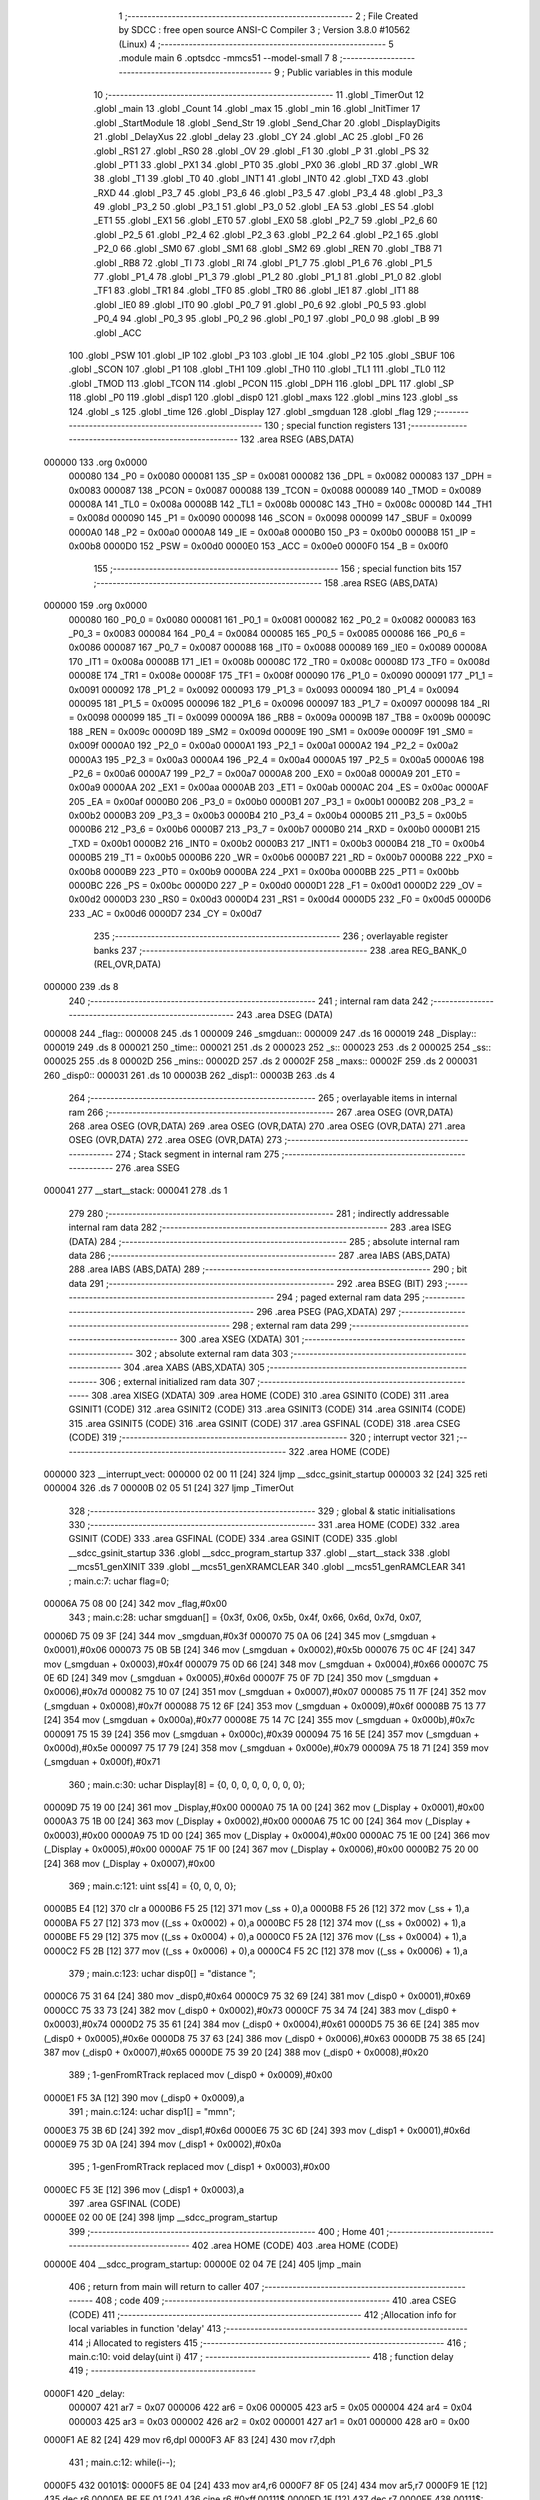                                       1 ;--------------------------------------------------------
                                      2 ; File Created by SDCC : free open source ANSI-C Compiler
                                      3 ; Version 3.8.0 #10562 (Linux)
                                      4 ;--------------------------------------------------------
                                      5 	.module main
                                      6 	.optsdcc -mmcs51 --model-small
                                      7 	
                                      8 ;--------------------------------------------------------
                                      9 ; Public variables in this module
                                     10 ;--------------------------------------------------------
                                     11 	.globl _TimerOut
                                     12 	.globl _main
                                     13 	.globl _Count
                                     14 	.globl _max
                                     15 	.globl _min
                                     16 	.globl _InitTimer
                                     17 	.globl _StartModule
                                     18 	.globl _Send_Str
                                     19 	.globl _Send_Char
                                     20 	.globl _DisplayDigits
                                     21 	.globl _DelayXus
                                     22 	.globl _delay
                                     23 	.globl _CY
                                     24 	.globl _AC
                                     25 	.globl _F0
                                     26 	.globl _RS1
                                     27 	.globl _RS0
                                     28 	.globl _OV
                                     29 	.globl _F1
                                     30 	.globl _P
                                     31 	.globl _PS
                                     32 	.globl _PT1
                                     33 	.globl _PX1
                                     34 	.globl _PT0
                                     35 	.globl _PX0
                                     36 	.globl _RD
                                     37 	.globl _WR
                                     38 	.globl _T1
                                     39 	.globl _T0
                                     40 	.globl _INT1
                                     41 	.globl _INT0
                                     42 	.globl _TXD
                                     43 	.globl _RXD
                                     44 	.globl _P3_7
                                     45 	.globl _P3_6
                                     46 	.globl _P3_5
                                     47 	.globl _P3_4
                                     48 	.globl _P3_3
                                     49 	.globl _P3_2
                                     50 	.globl _P3_1
                                     51 	.globl _P3_0
                                     52 	.globl _EA
                                     53 	.globl _ES
                                     54 	.globl _ET1
                                     55 	.globl _EX1
                                     56 	.globl _ET0
                                     57 	.globl _EX0
                                     58 	.globl _P2_7
                                     59 	.globl _P2_6
                                     60 	.globl _P2_5
                                     61 	.globl _P2_4
                                     62 	.globl _P2_3
                                     63 	.globl _P2_2
                                     64 	.globl _P2_1
                                     65 	.globl _P2_0
                                     66 	.globl _SM0
                                     67 	.globl _SM1
                                     68 	.globl _SM2
                                     69 	.globl _REN
                                     70 	.globl _TB8
                                     71 	.globl _RB8
                                     72 	.globl _TI
                                     73 	.globl _RI
                                     74 	.globl _P1_7
                                     75 	.globl _P1_6
                                     76 	.globl _P1_5
                                     77 	.globl _P1_4
                                     78 	.globl _P1_3
                                     79 	.globl _P1_2
                                     80 	.globl _P1_1
                                     81 	.globl _P1_0
                                     82 	.globl _TF1
                                     83 	.globl _TR1
                                     84 	.globl _TF0
                                     85 	.globl _TR0
                                     86 	.globl _IE1
                                     87 	.globl _IT1
                                     88 	.globl _IE0
                                     89 	.globl _IT0
                                     90 	.globl _P0_7
                                     91 	.globl _P0_6
                                     92 	.globl _P0_5
                                     93 	.globl _P0_4
                                     94 	.globl _P0_3
                                     95 	.globl _P0_2
                                     96 	.globl _P0_1
                                     97 	.globl _P0_0
                                     98 	.globl _B
                                     99 	.globl _ACC
                                    100 	.globl _PSW
                                    101 	.globl _IP
                                    102 	.globl _P3
                                    103 	.globl _IE
                                    104 	.globl _P2
                                    105 	.globl _SBUF
                                    106 	.globl _SCON
                                    107 	.globl _P1
                                    108 	.globl _TH1
                                    109 	.globl _TH0
                                    110 	.globl _TL1
                                    111 	.globl _TL0
                                    112 	.globl _TMOD
                                    113 	.globl _TCON
                                    114 	.globl _PCON
                                    115 	.globl _DPH
                                    116 	.globl _DPL
                                    117 	.globl _SP
                                    118 	.globl _P0
                                    119 	.globl _disp1
                                    120 	.globl _disp0
                                    121 	.globl _maxs
                                    122 	.globl _mins
                                    123 	.globl _ss
                                    124 	.globl _s
                                    125 	.globl _time
                                    126 	.globl _Display
                                    127 	.globl _smgduan
                                    128 	.globl _flag
                                    129 ;--------------------------------------------------------
                                    130 ; special function registers
                                    131 ;--------------------------------------------------------
                                    132 	.area RSEG    (ABS,DATA)
      000000                        133 	.org 0x0000
                           000080   134 _P0	=	0x0080
                           000081   135 _SP	=	0x0081
                           000082   136 _DPL	=	0x0082
                           000083   137 _DPH	=	0x0083
                           000087   138 _PCON	=	0x0087
                           000088   139 _TCON	=	0x0088
                           000089   140 _TMOD	=	0x0089
                           00008A   141 _TL0	=	0x008a
                           00008B   142 _TL1	=	0x008b
                           00008C   143 _TH0	=	0x008c
                           00008D   144 _TH1	=	0x008d
                           000090   145 _P1	=	0x0090
                           000098   146 _SCON	=	0x0098
                           000099   147 _SBUF	=	0x0099
                           0000A0   148 _P2	=	0x00a0
                           0000A8   149 _IE	=	0x00a8
                           0000B0   150 _P3	=	0x00b0
                           0000B8   151 _IP	=	0x00b8
                           0000D0   152 _PSW	=	0x00d0
                           0000E0   153 _ACC	=	0x00e0
                           0000F0   154 _B	=	0x00f0
                                    155 ;--------------------------------------------------------
                                    156 ; special function bits
                                    157 ;--------------------------------------------------------
                                    158 	.area RSEG    (ABS,DATA)
      000000                        159 	.org 0x0000
                           000080   160 _P0_0	=	0x0080
                           000081   161 _P0_1	=	0x0081
                           000082   162 _P0_2	=	0x0082
                           000083   163 _P0_3	=	0x0083
                           000084   164 _P0_4	=	0x0084
                           000085   165 _P0_5	=	0x0085
                           000086   166 _P0_6	=	0x0086
                           000087   167 _P0_7	=	0x0087
                           000088   168 _IT0	=	0x0088
                           000089   169 _IE0	=	0x0089
                           00008A   170 _IT1	=	0x008a
                           00008B   171 _IE1	=	0x008b
                           00008C   172 _TR0	=	0x008c
                           00008D   173 _TF0	=	0x008d
                           00008E   174 _TR1	=	0x008e
                           00008F   175 _TF1	=	0x008f
                           000090   176 _P1_0	=	0x0090
                           000091   177 _P1_1	=	0x0091
                           000092   178 _P1_2	=	0x0092
                           000093   179 _P1_3	=	0x0093
                           000094   180 _P1_4	=	0x0094
                           000095   181 _P1_5	=	0x0095
                           000096   182 _P1_6	=	0x0096
                           000097   183 _P1_7	=	0x0097
                           000098   184 _RI	=	0x0098
                           000099   185 _TI	=	0x0099
                           00009A   186 _RB8	=	0x009a
                           00009B   187 _TB8	=	0x009b
                           00009C   188 _REN	=	0x009c
                           00009D   189 _SM2	=	0x009d
                           00009E   190 _SM1	=	0x009e
                           00009F   191 _SM0	=	0x009f
                           0000A0   192 _P2_0	=	0x00a0
                           0000A1   193 _P2_1	=	0x00a1
                           0000A2   194 _P2_2	=	0x00a2
                           0000A3   195 _P2_3	=	0x00a3
                           0000A4   196 _P2_4	=	0x00a4
                           0000A5   197 _P2_5	=	0x00a5
                           0000A6   198 _P2_6	=	0x00a6
                           0000A7   199 _P2_7	=	0x00a7
                           0000A8   200 _EX0	=	0x00a8
                           0000A9   201 _ET0	=	0x00a9
                           0000AA   202 _EX1	=	0x00aa
                           0000AB   203 _ET1	=	0x00ab
                           0000AC   204 _ES	=	0x00ac
                           0000AF   205 _EA	=	0x00af
                           0000B0   206 _P3_0	=	0x00b0
                           0000B1   207 _P3_1	=	0x00b1
                           0000B2   208 _P3_2	=	0x00b2
                           0000B3   209 _P3_3	=	0x00b3
                           0000B4   210 _P3_4	=	0x00b4
                           0000B5   211 _P3_5	=	0x00b5
                           0000B6   212 _P3_6	=	0x00b6
                           0000B7   213 _P3_7	=	0x00b7
                           0000B0   214 _RXD	=	0x00b0
                           0000B1   215 _TXD	=	0x00b1
                           0000B2   216 _INT0	=	0x00b2
                           0000B3   217 _INT1	=	0x00b3
                           0000B4   218 _T0	=	0x00b4
                           0000B5   219 _T1	=	0x00b5
                           0000B6   220 _WR	=	0x00b6
                           0000B7   221 _RD	=	0x00b7
                           0000B8   222 _PX0	=	0x00b8
                           0000B9   223 _PT0	=	0x00b9
                           0000BA   224 _PX1	=	0x00ba
                           0000BB   225 _PT1	=	0x00bb
                           0000BC   226 _PS	=	0x00bc
                           0000D0   227 _P	=	0x00d0
                           0000D1   228 _F1	=	0x00d1
                           0000D2   229 _OV	=	0x00d2
                           0000D3   230 _RS0	=	0x00d3
                           0000D4   231 _RS1	=	0x00d4
                           0000D5   232 _F0	=	0x00d5
                           0000D6   233 _AC	=	0x00d6
                           0000D7   234 _CY	=	0x00d7
                                    235 ;--------------------------------------------------------
                                    236 ; overlayable register banks
                                    237 ;--------------------------------------------------------
                                    238 	.area REG_BANK_0	(REL,OVR,DATA)
      000000                        239 	.ds 8
                                    240 ;--------------------------------------------------------
                                    241 ; internal ram data
                                    242 ;--------------------------------------------------------
                                    243 	.area DSEG    (DATA)
      000008                        244 _flag::
      000008                        245 	.ds 1
      000009                        246 _smgduan::
      000009                        247 	.ds 16
      000019                        248 _Display::
      000019                        249 	.ds 8
      000021                        250 _time::
      000021                        251 	.ds 2
      000023                        252 _s::
      000023                        253 	.ds 2
      000025                        254 _ss::
      000025                        255 	.ds 8
      00002D                        256 _mins::
      00002D                        257 	.ds 2
      00002F                        258 _maxs::
      00002F                        259 	.ds 2
      000031                        260 _disp0::
      000031                        261 	.ds 10
      00003B                        262 _disp1::
      00003B                        263 	.ds 4
                                    264 ;--------------------------------------------------------
                                    265 ; overlayable items in internal ram 
                                    266 ;--------------------------------------------------------
                                    267 	.area	OSEG    (OVR,DATA)
                                    268 	.area	OSEG    (OVR,DATA)
                                    269 	.area	OSEG    (OVR,DATA)
                                    270 	.area	OSEG    (OVR,DATA)
                                    271 	.area	OSEG    (OVR,DATA)
                                    272 	.area	OSEG    (OVR,DATA)
                                    273 ;--------------------------------------------------------
                                    274 ; Stack segment in internal ram 
                                    275 ;--------------------------------------------------------
                                    276 	.area	SSEG
      000041                        277 __start__stack:
      000041                        278 	.ds	1
                                    279 
                                    280 ;--------------------------------------------------------
                                    281 ; indirectly addressable internal ram data
                                    282 ;--------------------------------------------------------
                                    283 	.area ISEG    (DATA)
                                    284 ;--------------------------------------------------------
                                    285 ; absolute internal ram data
                                    286 ;--------------------------------------------------------
                                    287 	.area IABS    (ABS,DATA)
                                    288 	.area IABS    (ABS,DATA)
                                    289 ;--------------------------------------------------------
                                    290 ; bit data
                                    291 ;--------------------------------------------------------
                                    292 	.area BSEG    (BIT)
                                    293 ;--------------------------------------------------------
                                    294 ; paged external ram data
                                    295 ;--------------------------------------------------------
                                    296 	.area PSEG    (PAG,XDATA)
                                    297 ;--------------------------------------------------------
                                    298 ; external ram data
                                    299 ;--------------------------------------------------------
                                    300 	.area XSEG    (XDATA)
                                    301 ;--------------------------------------------------------
                                    302 ; absolute external ram data
                                    303 ;--------------------------------------------------------
                                    304 	.area XABS    (ABS,XDATA)
                                    305 ;--------------------------------------------------------
                                    306 ; external initialized ram data
                                    307 ;--------------------------------------------------------
                                    308 	.area XISEG   (XDATA)
                                    309 	.area HOME    (CODE)
                                    310 	.area GSINIT0 (CODE)
                                    311 	.area GSINIT1 (CODE)
                                    312 	.area GSINIT2 (CODE)
                                    313 	.area GSINIT3 (CODE)
                                    314 	.area GSINIT4 (CODE)
                                    315 	.area GSINIT5 (CODE)
                                    316 	.area GSINIT  (CODE)
                                    317 	.area GSFINAL (CODE)
                                    318 	.area CSEG    (CODE)
                                    319 ;--------------------------------------------------------
                                    320 ; interrupt vector 
                                    321 ;--------------------------------------------------------
                                    322 	.area HOME    (CODE)
      000000                        323 __interrupt_vect:
      000000 02 00 11         [24]  324 	ljmp	__sdcc_gsinit_startup
      000003 32               [24]  325 	reti
      000004                        326 	.ds	7
      00000B 02 05 51         [24]  327 	ljmp	_TimerOut
                                    328 ;--------------------------------------------------------
                                    329 ; global & static initialisations
                                    330 ;--------------------------------------------------------
                                    331 	.area HOME    (CODE)
                                    332 	.area GSINIT  (CODE)
                                    333 	.area GSFINAL (CODE)
                                    334 	.area GSINIT  (CODE)
                                    335 	.globl __sdcc_gsinit_startup
                                    336 	.globl __sdcc_program_startup
                                    337 	.globl __start__stack
                                    338 	.globl __mcs51_genXINIT
                                    339 	.globl __mcs51_genXRAMCLEAR
                                    340 	.globl __mcs51_genRAMCLEAR
                                    341 ;	main.c:7: uchar flag=0;
      00006A 75 08 00         [24]  342 	mov	_flag,#0x00
                                    343 ;	main.c:28: uchar smgduan[] = {0x3f, 0x06, 0x5b, 0x4f, 0x66, 0x6d, 0x7d, 0x07, 
      00006D 75 09 3F         [24]  344 	mov	_smgduan,#0x3f
      000070 75 0A 06         [24]  345 	mov	(_smgduan + 0x0001),#0x06
      000073 75 0B 5B         [24]  346 	mov	(_smgduan + 0x0002),#0x5b
      000076 75 0C 4F         [24]  347 	mov	(_smgduan + 0x0003),#0x4f
      000079 75 0D 66         [24]  348 	mov	(_smgduan + 0x0004),#0x66
      00007C 75 0E 6D         [24]  349 	mov	(_smgduan + 0x0005),#0x6d
      00007F 75 0F 7D         [24]  350 	mov	(_smgduan + 0x0006),#0x7d
      000082 75 10 07         [24]  351 	mov	(_smgduan + 0x0007),#0x07
      000085 75 11 7F         [24]  352 	mov	(_smgduan + 0x0008),#0x7f
      000088 75 12 6F         [24]  353 	mov	(_smgduan + 0x0009),#0x6f
      00008B 75 13 77         [24]  354 	mov	(_smgduan + 0x000a),#0x77
      00008E 75 14 7C         [24]  355 	mov	(_smgduan + 0x000b),#0x7c
      000091 75 15 39         [24]  356 	mov	(_smgduan + 0x000c),#0x39
      000094 75 16 5E         [24]  357 	mov	(_smgduan + 0x000d),#0x5e
      000097 75 17 79         [24]  358 	mov	(_smgduan + 0x000e),#0x79
      00009A 75 18 71         [24]  359 	mov	(_smgduan + 0x000f),#0x71
                                    360 ;	main.c:30: uchar Display[8] = {0, 0, 0, 0, 0, 0, 0, 0};
      00009D 75 19 00         [24]  361 	mov	_Display,#0x00
      0000A0 75 1A 00         [24]  362 	mov	(_Display + 0x0001),#0x00
      0000A3 75 1B 00         [24]  363 	mov	(_Display + 0x0002),#0x00
      0000A6 75 1C 00         [24]  364 	mov	(_Display + 0x0003),#0x00
      0000A9 75 1D 00         [24]  365 	mov	(_Display + 0x0004),#0x00
      0000AC 75 1E 00         [24]  366 	mov	(_Display + 0x0005),#0x00
      0000AF 75 1F 00         [24]  367 	mov	(_Display + 0x0006),#0x00
      0000B2 75 20 00         [24]  368 	mov	(_Display + 0x0007),#0x00
                                    369 ;	main.c:121: uint ss[4] = {0, 0, 0, 0};
      0000B5 E4               [12]  370 	clr	a
      0000B6 F5 25            [12]  371 	mov	(_ss + 0),a
      0000B8 F5 26            [12]  372 	mov	(_ss + 1),a
      0000BA F5 27            [12]  373 	mov	((_ss + 0x0002) + 0),a
      0000BC F5 28            [12]  374 	mov	((_ss + 0x0002) + 1),a
      0000BE F5 29            [12]  375 	mov	((_ss + 0x0004) + 0),a
      0000C0 F5 2A            [12]  376 	mov	((_ss + 0x0004) + 1),a
      0000C2 F5 2B            [12]  377 	mov	((_ss + 0x0006) + 0),a
      0000C4 F5 2C            [12]  378 	mov	((_ss + 0x0006) + 1),a
                                    379 ;	main.c:123: uchar disp0[] = "distance ";
      0000C6 75 31 64         [24]  380 	mov	_disp0,#0x64
      0000C9 75 32 69         [24]  381 	mov	(_disp0 + 0x0001),#0x69
      0000CC 75 33 73         [24]  382 	mov	(_disp0 + 0x0002),#0x73
      0000CF 75 34 74         [24]  383 	mov	(_disp0 + 0x0003),#0x74
      0000D2 75 35 61         [24]  384 	mov	(_disp0 + 0x0004),#0x61
      0000D5 75 36 6E         [24]  385 	mov	(_disp0 + 0x0005),#0x6e
      0000D8 75 37 63         [24]  386 	mov	(_disp0 + 0x0006),#0x63
      0000DB 75 38 65         [24]  387 	mov	(_disp0 + 0x0007),#0x65
      0000DE 75 39 20         [24]  388 	mov	(_disp0 + 0x0008),#0x20
                                    389 ;	1-genFromRTrack replaced	mov	(_disp0 + 0x0009),#0x00
      0000E1 F5 3A            [12]  390 	mov	(_disp0 + 0x0009),a
                                    391 ;	main.c:124: uchar disp1[] = "mm\n";
      0000E3 75 3B 6D         [24]  392 	mov	_disp1,#0x6d
      0000E6 75 3C 6D         [24]  393 	mov	(_disp1 + 0x0001),#0x6d
      0000E9 75 3D 0A         [24]  394 	mov	(_disp1 + 0x0002),#0x0a
                                    395 ;	1-genFromRTrack replaced	mov	(_disp1 + 0x0003),#0x00
      0000EC F5 3E            [12]  396 	mov	(_disp1 + 0x0003),a
                                    397 	.area GSFINAL (CODE)
      0000EE 02 00 0E         [24]  398 	ljmp	__sdcc_program_startup
                                    399 ;--------------------------------------------------------
                                    400 ; Home
                                    401 ;--------------------------------------------------------
                                    402 	.area HOME    (CODE)
                                    403 	.area HOME    (CODE)
      00000E                        404 __sdcc_program_startup:
      00000E 02 04 7E         [24]  405 	ljmp	_main
                                    406 ;	return from main will return to caller
                                    407 ;--------------------------------------------------------
                                    408 ; code
                                    409 ;--------------------------------------------------------
                                    410 	.area CSEG    (CODE)
                                    411 ;------------------------------------------------------------
                                    412 ;Allocation info for local variables in function 'delay'
                                    413 ;------------------------------------------------------------
                                    414 ;i                         Allocated to registers 
                                    415 ;------------------------------------------------------------
                                    416 ;	main.c:10: void delay(uint i)
                                    417 ;	-----------------------------------------
                                    418 ;	 function delay
                                    419 ;	-----------------------------------------
      0000F1                        420 _delay:
                           000007   421 	ar7 = 0x07
                           000006   422 	ar6 = 0x06
                           000005   423 	ar5 = 0x05
                           000004   424 	ar4 = 0x04
                           000003   425 	ar3 = 0x03
                           000002   426 	ar2 = 0x02
                           000001   427 	ar1 = 0x01
                           000000   428 	ar0 = 0x00
      0000F1 AE 82            [24]  429 	mov	r6,dpl
      0000F3 AF 83            [24]  430 	mov	r7,dph
                                    431 ;	main.c:12: while(i--);
      0000F5                        432 00101$:
      0000F5 8E 04            [24]  433 	mov	ar4,r6
      0000F7 8F 05            [24]  434 	mov	ar5,r7
      0000F9 1E               [12]  435 	dec	r6
      0000FA BE FF 01         [24]  436 	cjne	r6,#0xff,00111$
      0000FD 1F               [12]  437 	dec	r7
      0000FE                        438 00111$:
      0000FE EC               [12]  439 	mov	a,r4
      0000FF 4D               [12]  440 	orl	a,r5
      000100 70 F3            [24]  441 	jnz	00101$
                                    442 ;	main.c:13: }
      000102 22               [24]  443 	ret
                                    444 ;------------------------------------------------------------
                                    445 ;Allocation info for local variables in function 'DelayXus'
                                    446 ;------------------------------------------------------------
                                    447 ;x                         Allocated to registers 
                                    448 ;i                         Allocated to registers r5 
                                    449 ;------------------------------------------------------------
                                    450 ;	main.c:15: void DelayXus(uint x)
                                    451 ;	-----------------------------------------
                                    452 ;	 function DelayXus
                                    453 ;	-----------------------------------------
      000103                        454 _DelayXus:
      000103 AE 82            [24]  455 	mov	r6,dpl
      000105 AF 83            [24]  456 	mov	r7,dph
                                    457 ;	main.c:18: while(x--)
      000107                        458 00102$:
      000107 8E 04            [24]  459 	mov	ar4,r6
      000109 8F 05            [24]  460 	mov	ar5,r7
      00010B 1E               [12]  461 	dec	r6
      00010C BE FF 01         [24]  462 	cjne	r6,#0xff,00127$
      00010F 1F               [12]  463 	dec	r7
      000110                        464 00127$:
      000110 EC               [12]  465 	mov	a,r4
      000111 4D               [12]  466 	orl	a,r5
      000112 60 0A            [24]  467 	jz	00108$
                                    468 ;	main.c:20: for(i=0;i<100;i++);
      000114 7D 64            [12]  469 	mov	r5,#0x64
      000116                        470 00107$:
      000116 ED               [12]  471 	mov	a,r5
      000117 14               [12]  472 	dec	a
      000118 FC               [12]  473 	mov	r4,a
      000119 FD               [12]  474 	mov	r5,a
      00011A 70 FA            [24]  475 	jnz	00107$
      00011C 80 E9            [24]  476 	sjmp	00102$
      00011E                        477 00108$:
                                    478 ;	main.c:22: }
      00011E 22               [24]  479 	ret
                                    480 ;------------------------------------------------------------
                                    481 ;Allocation info for local variables in function 'DisplayDigits'
                                    482 ;------------------------------------------------------------
                                    483 ;i                         Allocated to registers r7 
                                    484 ;------------------------------------------------------------
                                    485 ;	main.c:31: void DisplayDigits()
                                    486 ;	-----------------------------------------
                                    487 ;	 function DisplayDigits
                                    488 ;	-----------------------------------------
      00011F                        489 _DisplayDigits:
                                    490 ;	main.c:34: for(i=0;i<8;i++)
      00011F 7F 00            [12]  491 	mov	r7,#0x00
      000121                        492 00102$:
                                    493 ;	main.c:36: LSC = i / 4;
      000121 8F 05            [24]  494 	mov	ar5,r7
      000123 7E 00            [12]  495 	mov	r6,#0x00
      000125 75 3F 04         [24]  496 	mov	__divsint_PARM_2,#0x04
                                    497 ;	1-genFromRTrack replaced	mov	(__divsint_PARM_2 + 1),#0x00
      000128 8E 40            [24]  498 	mov	(__divsint_PARM_2 + 1),r6
      00012A 8D 82            [24]  499 	mov	dpl,r5
      00012C 8E 83            [24]  500 	mov	dph,r6
      00012E C0 07            [24]  501 	push	ar7
      000130 C0 06            [24]  502 	push	ar6
      000132 C0 05            [24]  503 	push	ar5
      000134 12 08 27         [24]  504 	lcall	__divsint
      000137 AB 82            [24]  505 	mov	r3,dpl
      000139 AC 83            [24]  506 	mov	r4,dph
      00013B D0 05            [24]  507 	pop	ar5
      00013D D0 06            [24]  508 	pop	ar6
                                    509 ;	assignBit
      00013F EB               [12]  510 	mov	a,r3
      000140 4C               [12]  511 	orl	a,r4
      000141 24 FF            [12]  512 	add	a,#0xff
      000143 92 A4            [24]  513 	mov	_P2_4,c
                                    514 ;	main.c:37: LSB = (i-4*LSC) / 2;
      000145 A2 A4            [12]  515 	mov	c,_P2_4
      000147 E4               [12]  516 	clr	a
      000148 33               [12]  517 	rlc	a
      000149 7C 00            [12]  518 	mov	r4,#0x00
      00014B 25 E0            [12]  519 	add	a,acc
      00014D FB               [12]  520 	mov	r3,a
      00014E EC               [12]  521 	mov	a,r4
      00014F 33               [12]  522 	rlc	a
      000150 FC               [12]  523 	mov	r4,a
      000151 EB               [12]  524 	mov	a,r3
      000152 2B               [12]  525 	add	a,r3
      000153 FB               [12]  526 	mov	r3,a
      000154 EC               [12]  527 	mov	a,r4
      000155 33               [12]  528 	rlc	a
      000156 FC               [12]  529 	mov	r4,a
      000157 ED               [12]  530 	mov	a,r5
      000158 C3               [12]  531 	clr	c
      000159 9B               [12]  532 	subb	a,r3
      00015A F5 82            [12]  533 	mov	dpl,a
      00015C EE               [12]  534 	mov	a,r6
      00015D 9C               [12]  535 	subb	a,r4
      00015E F5 83            [12]  536 	mov	dph,a
      000160 75 3F 02         [24]  537 	mov	__divsint_PARM_2,#0x02
      000163 75 40 00         [24]  538 	mov	(__divsint_PARM_2 + 1),#0x00
      000166 C0 06            [24]  539 	push	ar6
      000168 C0 05            [24]  540 	push	ar5
      00016A 12 08 27         [24]  541 	lcall	__divsint
      00016D AB 82            [24]  542 	mov	r3,dpl
      00016F AC 83            [24]  543 	mov	r4,dph
      000171 D0 05            [24]  544 	pop	ar5
      000173 D0 06            [24]  545 	pop	ar6
      000175 D0 07            [24]  546 	pop	ar7
                                    547 ;	assignBit
      000177 EB               [12]  548 	mov	a,r3
      000178 4C               [12]  549 	orl	a,r4
      000179 24 FF            [12]  550 	add	a,#0xff
      00017B 92 A3            [24]  551 	mov	_P2_3,c
                                    552 ;	main.c:38: LSA = i - 4*LSC - 2*LSB;
      00017D A2 A4            [12]  553 	mov	c,_P2_4
      00017F E4               [12]  554 	clr	a
      000180 33               [12]  555 	rlc	a
      000181 7C 00            [12]  556 	mov	r4,#0x00
      000183 25 E0            [12]  557 	add	a,acc
      000185 FB               [12]  558 	mov	r3,a
      000186 EC               [12]  559 	mov	a,r4
      000187 33               [12]  560 	rlc	a
      000188 FC               [12]  561 	mov	r4,a
      000189 EB               [12]  562 	mov	a,r3
      00018A 2B               [12]  563 	add	a,r3
      00018B FB               [12]  564 	mov	r3,a
      00018C EC               [12]  565 	mov	a,r4
      00018D 33               [12]  566 	rlc	a
      00018E FC               [12]  567 	mov	r4,a
      00018F ED               [12]  568 	mov	a,r5
      000190 C3               [12]  569 	clr	c
      000191 9B               [12]  570 	subb	a,r3
      000192 FD               [12]  571 	mov	r5,a
      000193 EE               [12]  572 	mov	a,r6
      000194 9C               [12]  573 	subb	a,r4
      000195 FE               [12]  574 	mov	r6,a
      000196 A2 A3            [12]  575 	mov	c,_P2_3
      000198 E4               [12]  576 	clr	a
      000199 33               [12]  577 	rlc	a
      00019A 7C 00            [12]  578 	mov	r4,#0x00
      00019C 25 E0            [12]  579 	add	a,acc
      00019E FB               [12]  580 	mov	r3,a
      00019F EC               [12]  581 	mov	a,r4
      0001A0 33               [12]  582 	rlc	a
      0001A1 FC               [12]  583 	mov	r4,a
      0001A2 ED               [12]  584 	mov	a,r5
      0001A3 C3               [12]  585 	clr	c
      0001A4 9B               [12]  586 	subb	a,r3
      0001A5 FD               [12]  587 	mov	r5,a
      0001A6 EE               [12]  588 	mov	a,r6
      0001A7 9C               [12]  589 	subb	a,r4
                                    590 ;	assignBit
      0001A8 4D               [12]  591 	orl	a,r5
      0001A9 24 FF            [12]  592 	add	a,#0xff
      0001AB 92 A2            [24]  593 	mov	_P2_2,c
                                    594 ;	main.c:39: P0 = Display[i];
      0001AD EF               [12]  595 	mov	a,r7
      0001AE 24 19            [12]  596 	add	a,#_Display
      0001B0 F9               [12]  597 	mov	r1,a
      0001B1 87 80            [24]  598 	mov	_P0,@r1
                                    599 ;	main.c:40: delay(200);
      0001B3 90 00 C8         [24]  600 	mov	dptr,#0x00c8
      0001B6 C0 07            [24]  601 	push	ar7
      0001B8 12 00 F1         [24]  602 	lcall	_delay
      0001BB D0 07            [24]  603 	pop	ar7
                                    604 ;	main.c:34: for(i=0;i<8;i++)
      0001BD 0F               [12]  605 	inc	r7
      0001BE BF 08 00         [24]  606 	cjne	r7,#0x08,00111$
      0001C1                        607 00111$:
      0001C1 50 03            [24]  608 	jnc	00112$
      0001C3 02 01 21         [24]  609 	ljmp	00102$
      0001C6                        610 00112$:
                                    611 ;	main.c:42: }
      0001C6 22               [24]  612 	ret
                                    613 ;------------------------------------------------------------
                                    614 ;Allocation info for local variables in function 'Send_Char'
                                    615 ;------------------------------------------------------------
                                    616 ;chr                       Allocated to registers r7 
                                    617 ;------------------------------------------------------------
                                    618 ;	main.c:44: void Send_Char(uchar chr)
                                    619 ;	-----------------------------------------
                                    620 ;	 function Send_Char
                                    621 ;	-----------------------------------------
      0001C7                        622 _Send_Char:
      0001C7 AF 82            [24]  623 	mov	r7,dpl
                                    624 ;	main.c:46: ES = 0;
                                    625 ;	assignBit
      0001C9 C2 AC            [12]  626 	clr	_ES
                                    627 ;	main.c:47: SBUF = chr;
      0001CB 8F 99            [24]  628 	mov	_SBUF,r7
                                    629 ;	main.c:48: while(!TI);
      0001CD                        630 00101$:
                                    631 ;	main.c:49: TI = 0;
                                    632 ;	assignBit
      0001CD 10 99 02         [24]  633 	jbc	_TI,00114$
      0001D0 80 FB            [24]  634 	sjmp	00101$
      0001D2                        635 00114$:
                                    636 ;	main.c:50: ES = 1;
                                    637 ;	assignBit
      0001D2 D2 AC            [12]  638 	setb	_ES
                                    639 ;	main.c:51: }
      0001D4 22               [24]  640 	ret
                                    641 ;------------------------------------------------------------
                                    642 ;Allocation info for local variables in function 'Send_Str'
                                    643 ;------------------------------------------------------------
                                    644 ;str                       Allocated to registers 
                                    645 ;------------------------------------------------------------
                                    646 ;	main.c:53: void Send_Str(uchar *str)
                                    647 ;	-----------------------------------------
                                    648 ;	 function Send_Str
                                    649 ;	-----------------------------------------
      0001D5                        650 _Send_Str:
      0001D5 AD 82            [24]  651 	mov	r5,dpl
      0001D7 AE 83            [24]  652 	mov	r6,dph
      0001D9 AF F0            [24]  653 	mov	r7,b
                                    654 ;	main.c:55: while(*str != '\0')
      0001DB                        655 00104$:
      0001DB 8D 82            [24]  656 	mov	dpl,r5
      0001DD 8E 83            [24]  657 	mov	dph,r6
      0001DF 8F F0            [24]  658 	mov	b,r7
      0001E1 12 07 F8         [24]  659 	lcall	__gptrget
      0001E4 60 1B            [24]  660 	jz	00107$
                                    661 ;	main.c:57: ES = 0;
                                    662 ;	assignBit
      0001E6 C2 AC            [12]  663 	clr	_ES
                                    664 ;	main.c:58: SBUF = *str;
      0001E8 8D 82            [24]  665 	mov	dpl,r5
      0001EA 8E 83            [24]  666 	mov	dph,r6
      0001EC 8F F0            [24]  667 	mov	b,r7
      0001EE 12 07 F8         [24]  668 	lcall	__gptrget
      0001F1 F5 99            [12]  669 	mov	_SBUF,a
                                    670 ;	main.c:59: while(!TI);
      0001F3                        671 00101$:
                                    672 ;	main.c:60: TI = 0;
                                    673 ;	assignBit
      0001F3 10 99 02         [24]  674 	jbc	_TI,00127$
      0001F6 80 FB            [24]  675 	sjmp	00101$
      0001F8                        676 00127$:
                                    677 ;	main.c:61: ES = 1;
                                    678 ;	assignBit
      0001F8 D2 AC            [12]  679 	setb	_ES
                                    680 ;	main.c:62: str++;
      0001FA 0D               [12]  681 	inc	r5
      0001FB BD 00 DD         [24]  682 	cjne	r5,#0x00,00104$
      0001FE 0E               [12]  683 	inc	r6
      0001FF 80 DA            [24]  684 	sjmp	00104$
      000201                        685 00107$:
                                    686 ;	main.c:64: }
      000201 22               [24]  687 	ret
                                    688 ;------------------------------------------------------------
                                    689 ;Allocation info for local variables in function 'StartModule'
                                    690 ;------------------------------------------------------------
                                    691 ;	main.c:69: void StartModule()
                                    692 ;	-----------------------------------------
                                    693 ;	 function StartModule
                                    694 ;	-----------------------------------------
      000202                        695 _StartModule:
                                    696 ;	main.c:71: Trig = 1;
                                    697 ;	assignBit
      000202 D2 91            [12]  698 	setb	_P1_1
                                    699 ;	main.c:72: delay(2);
      000204 90 00 02         [24]  700 	mov	dptr,#0x0002
      000207 12 00 F1         [24]  701 	lcall	_delay
                                    702 ;	main.c:73: Trig = 0;	
                                    703 ;	assignBit
      00020A C2 91            [12]  704 	clr	_P1_1
                                    705 ;	main.c:74: }
      00020C 22               [24]  706 	ret
                                    707 ;------------------------------------------------------------
                                    708 ;Allocation info for local variables in function 'InitTimer'
                                    709 ;------------------------------------------------------------
                                    710 ;	main.c:80: void InitTimer()
                                    711 ;	-----------------------------------------
                                    712 ;	 function InitTimer
                                    713 ;	-----------------------------------------
      00020D                        714 _InitTimer:
                                    715 ;	main.c:82: TMOD = 0x21;
      00020D 75 89 21         [24]  716 	mov	_TMOD,#0x21
                                    717 ;	main.c:83: PCON |= 0x80;
      000210 AE 87            [24]  718 	mov	r6,_PCON
      000212 43 06 80         [24]  719 	orl	ar6,#0x80
      000215 8E 87            [24]  720 	mov	_PCON,r6
                                    721 ;	main.c:85: SCON = 0x50;
      000217 75 98 50         [24]  722 	mov	_SCON,#0x50
                                    723 ;	main.c:86: TH1 = SPEED;
      00021A 75 8D FF         [24]  724 	mov	_TH1,#0xff
                                    725 ;	main.c:87: TL1 = SPEED;
      00021D 75 8B FF         [24]  726 	mov	_TL1,#0xff
                                    727 ;	main.c:88: TH0 = 0;
      000220 75 8C 00         [24]  728 	mov	_TH0,#0x00
                                    729 ;	main.c:89: TL0 = 0;
      000223 75 8A 00         [24]  730 	mov	_TL0,#0x00
                                    731 ;	main.c:90: TR1 = 1;
                                    732 ;	assignBit
      000226 D2 8E            [12]  733 	setb	_TR1
                                    734 ;	main.c:91: EA = 1;
                                    735 ;	assignBit
      000228 D2 AF            [12]  736 	setb	_EA
                                    737 ;	main.c:92: ES = 1;
                                    738 ;	assignBit
      00022A D2 AC            [12]  739 	setb	_ES
                                    740 ;	main.c:93: }
      00022C 22               [24]  741 	ret
                                    742 ;------------------------------------------------------------
                                    743 ;Allocation info for local variables in function 'min'
                                    744 ;------------------------------------------------------------
                                    745 ;s                         Allocated to registers r5 r6 r7 
                                    746 ;temp                      Allocated to registers r3 r4 
                                    747 ;i                         Allocated to registers r2 
                                    748 ;------------------------------------------------------------
                                    749 ;	main.c:95: uint min(uint * s)
                                    750 ;	-----------------------------------------
                                    751 ;	 function min
                                    752 ;	-----------------------------------------
      00022D                        753 _min:
                                    754 ;	main.c:97: uint temp=*s;
      00022D AD 82            [24]  755 	mov	r5,dpl
      00022F AE 83            [24]  756 	mov	r6,dph
      000231 AF F0            [24]  757 	mov	r7,b
      000233 12 07 F8         [24]  758 	lcall	__gptrget
      000236 FB               [12]  759 	mov	r3,a
      000237 A3               [24]  760 	inc	dptr
      000238 12 07 F8         [24]  761 	lcall	__gptrget
      00023B FC               [12]  762 	mov	r4,a
                                    763 ;	main.c:99: for(i=0;i<3;i++)
      00023C 7A 00            [12]  764 	mov	r2,#0x00
      00023E                        765 00104$:
                                    766 ;	main.c:101: s+=1;
      00023E 74 02            [12]  767 	mov	a,#0x02
      000240 2D               [12]  768 	add	a,r5
      000241 FD               [12]  769 	mov	r5,a
      000242 E4               [12]  770 	clr	a
      000243 3E               [12]  771 	addc	a,r6
      000244 FE               [12]  772 	mov	r6,a
                                    773 ;	main.c:102: if(temp>*s)temp=*s;
      000245 8D 82            [24]  774 	mov	dpl,r5
      000247 8E 83            [24]  775 	mov	dph,r6
      000249 8F F0            [24]  776 	mov	b,r7
      00024B 12 07 F8         [24]  777 	lcall	__gptrget
      00024E F8               [12]  778 	mov	r0,a
      00024F A3               [24]  779 	inc	dptr
      000250 12 07 F8         [24]  780 	lcall	__gptrget
      000253 F9               [12]  781 	mov	r1,a
      000254 C3               [12]  782 	clr	c
      000255 E8               [12]  783 	mov	a,r0
      000256 9B               [12]  784 	subb	a,r3
      000257 E9               [12]  785 	mov	a,r1
      000258 9C               [12]  786 	subb	a,r4
      000259 50 04            [24]  787 	jnc	00105$
      00025B 88 03            [24]  788 	mov	ar3,r0
      00025D 89 04            [24]  789 	mov	ar4,r1
      00025F                        790 00105$:
                                    791 ;	main.c:99: for(i=0;i<3;i++)
      00025F 0A               [12]  792 	inc	r2
      000260 BA 03 00         [24]  793 	cjne	r2,#0x03,00122$
      000263                        794 00122$:
      000263 40 D9            [24]  795 	jc	00104$
                                    796 ;	main.c:104: return temp;
      000265 8B 82            [24]  797 	mov	dpl,r3
      000267 8C 83            [24]  798 	mov	dph,r4
                                    799 ;	main.c:105: }
      000269 22               [24]  800 	ret
                                    801 ;------------------------------------------------------------
                                    802 ;Allocation info for local variables in function 'max'
                                    803 ;------------------------------------------------------------
                                    804 ;s                         Allocated to registers r5 r6 r7 
                                    805 ;temp                      Allocated to registers r3 r4 
                                    806 ;i                         Allocated to registers r2 
                                    807 ;------------------------------------------------------------
                                    808 ;	main.c:107: uint max(uint * s)
                                    809 ;	-----------------------------------------
                                    810 ;	 function max
                                    811 ;	-----------------------------------------
      00026A                        812 _max:
                                    813 ;	main.c:109: uint temp=*s;
      00026A AD 82            [24]  814 	mov	r5,dpl
      00026C AE 83            [24]  815 	mov	r6,dph
      00026E AF F0            [24]  816 	mov	r7,b
      000270 12 07 F8         [24]  817 	lcall	__gptrget
      000273 FB               [12]  818 	mov	r3,a
      000274 A3               [24]  819 	inc	dptr
      000275 12 07 F8         [24]  820 	lcall	__gptrget
      000278 FC               [12]  821 	mov	r4,a
                                    822 ;	main.c:111: for(i=0;i<3;i++)
      000279 7A 00            [12]  823 	mov	r2,#0x00
      00027B                        824 00104$:
                                    825 ;	main.c:113: s+=1;
      00027B 74 02            [12]  826 	mov	a,#0x02
      00027D 2D               [12]  827 	add	a,r5
      00027E FD               [12]  828 	mov	r5,a
      00027F E4               [12]  829 	clr	a
      000280 3E               [12]  830 	addc	a,r6
      000281 FE               [12]  831 	mov	r6,a
                                    832 ;	main.c:114: if(temp<*s)temp=*s;
      000282 8D 82            [24]  833 	mov	dpl,r5
      000284 8E 83            [24]  834 	mov	dph,r6
      000286 8F F0            [24]  835 	mov	b,r7
      000288 12 07 F8         [24]  836 	lcall	__gptrget
      00028B F8               [12]  837 	mov	r0,a
      00028C A3               [24]  838 	inc	dptr
      00028D 12 07 F8         [24]  839 	lcall	__gptrget
      000290 F9               [12]  840 	mov	r1,a
      000291 C3               [12]  841 	clr	c
      000292 EB               [12]  842 	mov	a,r3
      000293 98               [12]  843 	subb	a,r0
      000294 EC               [12]  844 	mov	a,r4
      000295 99               [12]  845 	subb	a,r1
      000296 50 04            [24]  846 	jnc	00105$
      000298 88 03            [24]  847 	mov	ar3,r0
      00029A 89 04            [24]  848 	mov	ar4,r1
      00029C                        849 00105$:
                                    850 ;	main.c:111: for(i=0;i<3;i++)
      00029C 0A               [12]  851 	inc	r2
      00029D BA 03 00         [24]  852 	cjne	r2,#0x03,00122$
      0002A0                        853 00122$:
      0002A0 40 D9            [24]  854 	jc	00104$
                                    855 ;	main.c:116: return temp;
      0002A2 8B 82            [24]  856 	mov	dpl,r3
      0002A4 8C 83            [24]  857 	mov	dph,r4
                                    858 ;	main.c:117: }
      0002A6 22               [24]  859 	ret
                                    860 ;------------------------------------------------------------
                                    861 ;Allocation info for local variables in function 'Count'
                                    862 ;------------------------------------------------------------
                                    863 ;di1                       Allocated to registers r6 
                                    864 ;di2                       Allocated to registers r5 
                                    865 ;di3                       Allocated to registers r4 
                                    866 ;di4                       Allocated to registers r3 
                                    867 ;------------------------------------------------------------
                                    868 ;	main.c:125: void Count()
                                    869 ;	-----------------------------------------
                                    870 ;	 function Count
                                    871 ;	-----------------------------------------
      0002A7                        872 _Count:
                                    873 ;	main.c:130: mins = min(ss);
      0002A7 90 00 25         [24]  874 	mov	dptr,#_ss
      0002AA 75 F0 40         [24]  875 	mov	b,#0x40
      0002AD 12 02 2D         [24]  876 	lcall	_min
      0002B0 85 82 2D         [24]  877 	mov	_mins,dpl
      0002B3 85 83 2E         [24]  878 	mov	(_mins + 1),dph
                                    879 ;	main.c:131: maxs = max(ss);
      0002B6 90 00 25         [24]  880 	mov	dptr,#_ss
      0002B9 75 F0 40         [24]  881 	mov	b,#0x40
      0002BC 12 02 6A         [24]  882 	lcall	_max
      0002BF 85 82 2F         [24]  883 	mov	_maxs,dpl
      0002C2 85 83 30         [24]  884 	mov	(_maxs + 1),dph
                                    885 ;	main.c:132: s = (ss[0]+ss[1]+ss[2]+ss[3]-mins-maxs)/2;
      0002C5 E5 27            [12]  886 	mov	a,(_ss + 0x0002)
      0002C7 25 25            [12]  887 	add	a,_ss
      0002C9 FE               [12]  888 	mov	r6,a
      0002CA E5 28            [12]  889 	mov	a,((_ss + 0x0002) + 1)
      0002CC 35 26            [12]  890 	addc	a,(_ss + 1)
      0002CE FF               [12]  891 	mov	r7,a
      0002CF E5 29            [12]  892 	mov	a,(_ss + 0x0004)
      0002D1 2E               [12]  893 	add	a,r6
      0002D2 FE               [12]  894 	mov	r6,a
      0002D3 E5 2A            [12]  895 	mov	a,((_ss + 0x0004) + 1)
      0002D5 3F               [12]  896 	addc	a,r7
      0002D6 FF               [12]  897 	mov	r7,a
      0002D7 E5 2B            [12]  898 	mov	a,(_ss + 0x0006)
      0002D9 2E               [12]  899 	add	a,r6
      0002DA FE               [12]  900 	mov	r6,a
      0002DB E5 2C            [12]  901 	mov	a,((_ss + 0x0006) + 1)
      0002DD 3F               [12]  902 	addc	a,r7
      0002DE FF               [12]  903 	mov	r7,a
      0002DF EE               [12]  904 	mov	a,r6
      0002E0 C3               [12]  905 	clr	c
      0002E1 95 2D            [12]  906 	subb	a,_mins
      0002E3 FE               [12]  907 	mov	r6,a
      0002E4 EF               [12]  908 	mov	a,r7
      0002E5 95 2E            [12]  909 	subb	a,(_mins + 1)
      0002E7 FF               [12]  910 	mov	r7,a
      0002E8 EE               [12]  911 	mov	a,r6
      0002E9 C3               [12]  912 	clr	c
      0002EA 95 2F            [12]  913 	subb	a,_maxs
      0002EC FE               [12]  914 	mov	r6,a
      0002ED EF               [12]  915 	mov	a,r7
      0002EE 95 30            [12]  916 	subb	a,(_maxs + 1)
      0002F0 8E 23            [24]  917 	mov	_s,r6
      0002F2 C3               [12]  918 	clr	c
      0002F3 13               [12]  919 	rrc	a
      0002F4 C5 23            [12]  920 	xch	a,_s
      0002F6 13               [12]  921 	rrc	a
      0002F7 C5 23            [12]  922 	xch	a,_s
      0002F9 F5 24            [12]  923 	mov	(_s + 1),a
                                    924 ;	main.c:133: if(s>=4000|flag==1)
      0002FB C3               [12]  925 	clr	c
      0002FC E5 23            [12]  926 	mov	a,_s
      0002FE 94 A0            [12]  927 	subb	a,#0xa0
      000300 E5 24            [12]  928 	mov	a,(_s + 1)
      000302 94 0F            [12]  929 	subb	a,#0x0f
      000304 B3               [12]  930 	cpl	c
      000305 E4               [12]  931 	clr	a
      000306 33               [12]  932 	rlc	a
      000307 FF               [12]  933 	mov	r7,a
      000308 74 01            [12]  934 	mov	a,#0x01
      00030A B5 08 04         [24]  935 	cjne	a,_flag,00111$
      00030D 74 01            [12]  936 	mov	a,#0x01
      00030F 80 01            [24]  937 	sjmp	00112$
      000311                        938 00111$:
      000311 E4               [12]  939 	clr	a
      000312                        940 00112$:
      000312 FE               [12]  941 	mov	r6,a
      000313 4F               [12]  942 	orl	a,r7
      000314 60 12            [24]  943 	jz	00102$
                                    944 ;	main.c:135: flag = 0;
      000316 75 08 00         [24]  945 	mov	_flag,#0x00
                                    946 ;	main.c:136: Display[0] = 0x40;
      000319 75 19 40         [24]  947 	mov	_Display,#0x40
                                    948 ;	main.c:137: Display[1] = 0x40;
      00031C 75 1A 40         [24]  949 	mov	(_Display + 0x0001),#0x40
                                    950 ;	main.c:138: Display[2] = 0x40;
      00031F 75 1B 40         [24]  951 	mov	(_Display + 0x0002),#0x40
                                    952 ;	main.c:139: Display[3] = 0x40;
      000322 75 1C 40         [24]  953 	mov	(_Display + 0x0003),#0x40
      000325 02 03 A7         [24]  954 	ljmp	00103$
      000328                        955 00102$:
                                    956 ;	main.c:143: Display[0] = smgduan[s/1000]|0x80;
      000328 75 3F E8         [24]  957 	mov	__divuint_PARM_2,#0xe8
      00032B 75 40 03         [24]  958 	mov	(__divuint_PARM_2 + 1),#0x03
      00032E 85 23 82         [24]  959 	mov	dpl,_s
      000331 85 24 83         [24]  960 	mov	dph,(_s + 1)
      000334 12 05 55         [24]  961 	lcall	__divuint
      000337 E5 82            [12]  962 	mov	a,dpl
      000339 24 09            [12]  963 	add	a,#_smgduan
      00033B F9               [12]  964 	mov	r1,a
      00033C 87 07            [24]  965 	mov	ar7,@r1
      00033E 43 07 80         [24]  966 	orl	ar7,#0x80
      000341 8F 19            [24]  967 	mov	_Display,r7
                                    968 ;	main.c:144: DisplayDigits();
      000343 12 01 1F         [24]  969 	lcall	_DisplayDigits
                                    970 ;	main.c:145: Display[1] = smgduan[s%1000/100];
      000346 75 3F E8         [24]  971 	mov	__moduint_PARM_2,#0xe8
      000349 75 40 03         [24]  972 	mov	(__moduint_PARM_2 + 1),#0x03
      00034C 85 23 82         [24]  973 	mov	dpl,_s
      00034F 85 24 83         [24]  974 	mov	dph,(_s + 1)
      000352 12 06 82         [24]  975 	lcall	__moduint
      000355 75 3F 64         [24]  976 	mov	__divuint_PARM_2,#0x64
      000358 75 40 00         [24]  977 	mov	(__divuint_PARM_2 + 1),#0x00
      00035B 12 05 55         [24]  978 	lcall	__divuint
      00035E E5 82            [12]  979 	mov	a,dpl
      000360 24 09            [12]  980 	add	a,#_smgduan
      000362 F9               [12]  981 	mov	r1,a
      000363 87 07            [24]  982 	mov	ar7,@r1
      000365 8F 1A            [24]  983 	mov	(_Display + 0x0001),r7
                                    984 ;	main.c:146: DisplayDigits();
      000367 12 01 1F         [24]  985 	lcall	_DisplayDigits
                                    986 ;	main.c:147: Display[2] = smgduan[s%100/10];
      00036A 75 3F 64         [24]  987 	mov	__moduint_PARM_2,#0x64
      00036D 75 40 00         [24]  988 	mov	(__moduint_PARM_2 + 1),#0x00
      000370 85 23 82         [24]  989 	mov	dpl,_s
      000373 85 24 83         [24]  990 	mov	dph,(_s + 1)
      000376 12 06 82         [24]  991 	lcall	__moduint
      000379 75 3F 0A         [24]  992 	mov	__divuint_PARM_2,#0x0a
      00037C 75 40 00         [24]  993 	mov	(__divuint_PARM_2 + 1),#0x00
      00037F 12 05 55         [24]  994 	lcall	__divuint
      000382 E5 82            [12]  995 	mov	a,dpl
      000384 24 09            [12]  996 	add	a,#_smgduan
      000386 F9               [12]  997 	mov	r1,a
      000387 87 07            [24]  998 	mov	ar7,@r1
      000389 8F 1B            [24]  999 	mov	(_Display + 0x0002),r7
                                   1000 ;	main.c:148: DisplayDigits();
      00038B 12 01 1F         [24] 1001 	lcall	_DisplayDigits
                                   1002 ;	main.c:149: Display[3] = smgduan[s%10];
      00038E 75 3F 0A         [24] 1003 	mov	__moduint_PARM_2,#0x0a
      000391 75 40 00         [24] 1004 	mov	(__moduint_PARM_2 + 1),#0x00
      000394 85 23 82         [24] 1005 	mov	dpl,_s
      000397 85 24 83         [24] 1006 	mov	dph,(_s + 1)
      00039A 12 06 82         [24] 1007 	lcall	__moduint
      00039D E5 82            [12] 1008 	mov	a,dpl
      00039F FE               [12] 1009 	mov	r6,a
      0003A0 24 09            [12] 1010 	add	a,#_smgduan
      0003A2 F9               [12] 1011 	mov	r1,a
      0003A3 87 07            [24] 1012 	mov	ar7,@r1
      0003A5 8F 1C            [24] 1013 	mov	(_Display + 0x0003),r7
      0003A7                       1014 00103$:
                                   1015 ;	main.c:151: uchar di1 = s/1000 + '0';
      0003A7 75 3F E8         [24] 1016 	mov	__divuint_PARM_2,#0xe8
      0003AA 75 40 03         [24] 1017 	mov	(__divuint_PARM_2 + 1),#0x03
      0003AD 85 23 82         [24] 1018 	mov	dpl,_s
      0003B0 85 24 83         [24] 1019 	mov	dph,(_s + 1)
      0003B3 12 05 55         [24] 1020 	lcall	__divuint
      0003B6 AE 82            [24] 1021 	mov	r6,dpl
      0003B8 74 30            [12] 1022 	mov	a,#0x30
      0003BA 2E               [12] 1023 	add	a,r6
      0003BB FE               [12] 1024 	mov	r6,a
                                   1025 ;	main.c:152: uchar di2 = s%1000/100 + '0';
      0003BC 75 3F E8         [24] 1026 	mov	__moduint_PARM_2,#0xe8
      0003BF 75 40 03         [24] 1027 	mov	(__moduint_PARM_2 + 1),#0x03
      0003C2 85 23 82         [24] 1028 	mov	dpl,_s
      0003C5 85 24 83         [24] 1029 	mov	dph,(_s + 1)
      0003C8 C0 06            [24] 1030 	push	ar6
      0003CA 12 06 82         [24] 1031 	lcall	__moduint
      0003CD 75 3F 64         [24] 1032 	mov	__divuint_PARM_2,#0x64
      0003D0 75 40 00         [24] 1033 	mov	(__divuint_PARM_2 + 1),#0x00
      0003D3 12 05 55         [24] 1034 	lcall	__divuint
      0003D6 AD 82            [24] 1035 	mov	r5,dpl
      0003D8 74 30            [12] 1036 	mov	a,#0x30
      0003DA 2D               [12] 1037 	add	a,r5
      0003DB FD               [12] 1038 	mov	r5,a
                                   1039 ;	main.c:153: uchar di3 = s%100/10 + '0';
      0003DC 75 3F 64         [24] 1040 	mov	__moduint_PARM_2,#0x64
      0003DF 75 40 00         [24] 1041 	mov	(__moduint_PARM_2 + 1),#0x00
      0003E2 85 23 82         [24] 1042 	mov	dpl,_s
      0003E5 85 24 83         [24] 1043 	mov	dph,(_s + 1)
      0003E8 C0 05            [24] 1044 	push	ar5
      0003EA 12 06 82         [24] 1045 	lcall	__moduint
      0003ED 75 3F 0A         [24] 1046 	mov	__divuint_PARM_2,#0x0a
      0003F0 75 40 00         [24] 1047 	mov	(__divuint_PARM_2 + 1),#0x00
      0003F3 12 05 55         [24] 1048 	lcall	__divuint
      0003F6 AC 82            [24] 1049 	mov	r4,dpl
      0003F8 74 30            [12] 1050 	mov	a,#0x30
      0003FA 2C               [12] 1051 	add	a,r4
      0003FB FC               [12] 1052 	mov	r4,a
                                   1053 ;	main.c:154: uchar di4 = s%10 + '0';
      0003FC 75 3F 0A         [24] 1054 	mov	__moduint_PARM_2,#0x0a
      0003FF 75 40 00         [24] 1055 	mov	(__moduint_PARM_2 + 1),#0x00
      000402 85 23 82         [24] 1056 	mov	dpl,_s
      000405 85 24 83         [24] 1057 	mov	dph,(_s + 1)
      000408 C0 04            [24] 1058 	push	ar4
      00040A 12 06 82         [24] 1059 	lcall	__moduint
      00040D AB 82            [24] 1060 	mov	r3,dpl
      00040F 74 30            [12] 1061 	mov	a,#0x30
      000411 2B               [12] 1062 	add	a,r3
      000412 FB               [12] 1063 	mov	r3,a
                                   1064 ;	main.c:155: TH1 = SPEED;
      000413 75 8D FF         [24] 1065 	mov	_TH1,#0xff
                                   1066 ;	main.c:156: TL1 = SPEED;
      000416 75 8B FF         [24] 1067 	mov	_TL1,#0xff
                                   1068 ;	main.c:157: TR1 = 0;
                                   1069 ;	assignBit
      000419 C2 8E            [12] 1070 	clr	_TR1
                                   1071 ;	main.c:158: delay(1);
      00041B 90 00 01         [24] 1072 	mov	dptr,#0x0001
      00041E C0 03            [24] 1073 	push	ar3
      000420 12 00 F1         [24] 1074 	lcall	_delay
      000423 D0 03            [24] 1075 	pop	ar3
      000425 D0 04            [24] 1076 	pop	ar4
      000427 D0 05            [24] 1077 	pop	ar5
      000429 D0 06            [24] 1078 	pop	ar6
                                   1079 ;	main.c:159: TR1 = 1;
                                   1080 ;	assignBit
      00042B D2 8E            [12] 1081 	setb	_TR1
                                   1082 ;	main.c:160: Send_Str(disp0);
      00042D 90 00 31         [24] 1083 	mov	dptr,#_disp0
      000430 75 F0 40         [24] 1084 	mov	b,#0x40
      000433 C0 06            [24] 1085 	push	ar6
      000435 C0 05            [24] 1086 	push	ar5
      000437 C0 04            [24] 1087 	push	ar4
      000439 C0 03            [24] 1088 	push	ar3
      00043B 12 01 D5         [24] 1089 	lcall	_Send_Str
      00043E D0 03            [24] 1090 	pop	ar3
      000440 D0 04            [24] 1091 	pop	ar4
      000442 D0 05            [24] 1092 	pop	ar5
      000444 D0 06            [24] 1093 	pop	ar6
                                   1094 ;	main.c:161: Send_Char(di1);
      000446 8E 82            [24] 1095 	mov	dpl,r6
      000448 C0 05            [24] 1096 	push	ar5
      00044A C0 04            [24] 1097 	push	ar4
      00044C C0 03            [24] 1098 	push	ar3
      00044E 12 01 C7         [24] 1099 	lcall	_Send_Char
      000451 D0 03            [24] 1100 	pop	ar3
      000453 D0 04            [24] 1101 	pop	ar4
      000455 D0 05            [24] 1102 	pop	ar5
                                   1103 ;	main.c:162: Send_Char(di2);
      000457 8D 82            [24] 1104 	mov	dpl,r5
      000459 C0 04            [24] 1105 	push	ar4
      00045B C0 03            [24] 1106 	push	ar3
      00045D 12 01 C7         [24] 1107 	lcall	_Send_Char
      000460 D0 03            [24] 1108 	pop	ar3
      000462 D0 04            [24] 1109 	pop	ar4
                                   1110 ;	main.c:163: Send_Char(di3);
      000464 8C 82            [24] 1111 	mov	dpl,r4
      000466 C0 03            [24] 1112 	push	ar3
      000468 12 01 C7         [24] 1113 	lcall	_Send_Char
      00046B D0 03            [24] 1114 	pop	ar3
                                   1115 ;	main.c:164: Send_Char(di4);
      00046D 8B 82            [24] 1116 	mov	dpl,r3
      00046F 12 01 C7         [24] 1117 	lcall	_Send_Char
                                   1118 ;	main.c:165: Send_Str(disp1);
      000472 90 00 3B         [24] 1119 	mov	dptr,#_disp1
      000475 75 F0 40         [24] 1120 	mov	b,#0x40
      000478 12 01 D5         [24] 1121 	lcall	_Send_Str
                                   1122 ;	main.c:166: TR1 =0;
                                   1123 ;	assignBit
      00047B C2 8E            [12] 1124 	clr	_TR1
                                   1125 ;	main.c:167: }
      00047D 22               [24] 1126 	ret
                                   1127 ;------------------------------------------------------------
                                   1128 ;Allocation info for local variables in function 'main'
                                   1129 ;------------------------------------------------------------
                                   1130 ;k                         Allocated to registers r7 
                                   1131 ;i                         Allocated to registers r6 
                                   1132 ;------------------------------------------------------------
                                   1133 ;	main.c:168: void main()
                                   1134 ;	-----------------------------------------
                                   1135 ;	 function main
                                   1136 ;	-----------------------------------------
      00047E                       1137 _main:
                                   1138 ;	main.c:170: uchar k=0;
      00047E 7F 00            [12] 1139 	mov	r7,#0x00
                                   1140 ;	main.c:171: InitTimer();
      000480 C0 07            [24] 1141 	push	ar7
      000482 12 02 0D         [24] 1142 	lcall	_InitTimer
      000485 D0 07            [24] 1143 	pop	ar7
                                   1144 ;	main.c:172: while(1)
      000487                       1145 00113$:
                                   1146 ;	main.c:174: if(k>=4)
      000487 BF 04 00         [24] 1147 	cjne	r7,#0x04,00150$
      00048A                       1148 00150$:
      00048A 40 02            [24] 1149 	jc	00102$
                                   1150 ;	main.c:176: k = 0;
      00048C 7F 00            [12] 1151 	mov	r7,#0x00
      00048E                       1152 00102$:
                                   1153 ;	main.c:178: StartModule();
      00048E C0 07            [24] 1154 	push	ar7
      000490 12 02 02         [24] 1155 	lcall	_StartModule
      000493 D0 07            [24] 1156 	pop	ar7
                                   1157 ;	main.c:179: while(!ECHO);
      000495                       1158 00103$:
      000495 30 92 FD         [24] 1159 	jnb	_P1_2,00103$
                                   1160 ;	main.c:180: TR0 = 1;
                                   1161 ;	assignBit
      000498 D2 8C            [12] 1162 	setb	_TR0
                                   1163 ;	main.c:181: while(ECHO);
      00049A                       1164 00106$:
      00049A 20 92 FD         [24] 1165 	jb	_P1_2,00106$
                                   1166 ;	main.c:182: TR0 = 0;
                                   1167 ;	assignBit
      00049D C2 8C            [12] 1168 	clr	_TR0
                                   1169 ;	main.c:183: time = TH0*0x100 + TL0;
      00049F AE 8C            [24] 1170 	mov	r6,_TH0
      0004A1 7D 00            [12] 1171 	mov	r5,#0x00
      0004A3 AB 8A            [24] 1172 	mov	r3,_TL0
      0004A5 7C 00            [12] 1173 	mov	r4,#0x00
      0004A7 EB               [12] 1174 	mov	a,r3
      0004A8 2D               [12] 1175 	add	a,r5
      0004A9 F5 21            [12] 1176 	mov	_time,a
      0004AB EC               [12] 1177 	mov	a,r4
      0004AC 3E               [12] 1178 	addc	a,r6
      0004AD F5 22            [12] 1179 	mov	(_time + 1),a
                                   1180 ;	main.c:184: TH0 = 0;
                                   1181 ;	1-genFromRTrack replaced	mov	_TH0,#0x00
      0004AF 8D 8C            [24] 1182 	mov	_TH0,r5
                                   1183 ;	main.c:185: TH1 = 0;
                                   1184 ;	1-genFromRTrack replaced	mov	_TH1,#0x00
      0004B1 8D 8D            [24] 1185 	mov	_TH1,r5
                                   1186 ;	main.c:186: s = (time/58.0)*10;
      0004B3 85 21 82         [24] 1187 	mov	dpl,_time
      0004B6 85 22 83         [24] 1188 	mov	dph,(_time + 1)
      0004B9 C0 07            [24] 1189 	push	ar7
      0004BB 12 06 CF         [24] 1190 	lcall	___uint2fs
      0004BE AB 82            [24] 1191 	mov	r3,dpl
      0004C0 AC 83            [24] 1192 	mov	r4,dph
      0004C2 AD F0            [24] 1193 	mov	r5,b
      0004C4 FE               [12] 1194 	mov	r6,a
      0004C5 E4               [12] 1195 	clr	a
      0004C6 C0 E0            [24] 1196 	push	acc
      0004C8 C0 E0            [24] 1197 	push	acc
      0004CA 74 68            [12] 1198 	mov	a,#0x68
      0004CC C0 E0            [24] 1199 	push	acc
      0004CE 74 42            [12] 1200 	mov	a,#0x42
      0004D0 C0 E0            [24] 1201 	push	acc
      0004D2 8B 82            [24] 1202 	mov	dpl,r3
      0004D4 8C 83            [24] 1203 	mov	dph,r4
      0004D6 8D F0            [24] 1204 	mov	b,r5
      0004D8 EE               [12] 1205 	mov	a,r6
      0004D9 12 07 35         [24] 1206 	lcall	___fsdiv
      0004DC AB 82            [24] 1207 	mov	r3,dpl
      0004DE AC 83            [24] 1208 	mov	r4,dph
      0004E0 AD F0            [24] 1209 	mov	r5,b
      0004E2 FE               [12] 1210 	mov	r6,a
      0004E3 E5 81            [12] 1211 	mov	a,sp
      0004E5 24 FC            [12] 1212 	add	a,#0xfc
      0004E7 F5 81            [12] 1213 	mov	sp,a
      0004E9 C0 03            [24] 1214 	push	ar3
      0004EB C0 04            [24] 1215 	push	ar4
      0004ED C0 05            [24] 1216 	push	ar5
      0004EF C0 06            [24] 1217 	push	ar6
      0004F1 90 00 00         [24] 1218 	mov	dptr,#0x0000
      0004F4 75 F0 20         [24] 1219 	mov	b,#0x20
      0004F7 74 41            [12] 1220 	mov	a,#0x41
      0004F9 12 05 7E         [24] 1221 	lcall	___fsmul
      0004FC AB 82            [24] 1222 	mov	r3,dpl
      0004FE AC 83            [24] 1223 	mov	r4,dph
      000500 AD F0            [24] 1224 	mov	r5,b
      000502 FE               [12] 1225 	mov	r6,a
      000503 E5 81            [12] 1226 	mov	a,sp
      000505 24 FC            [12] 1227 	add	a,#0xfc
      000507 F5 81            [12] 1228 	mov	sp,a
      000509 8B 82            [24] 1229 	mov	dpl,r3
      00050B 8C 83            [24] 1230 	mov	dph,r4
      00050D 8D F0            [24] 1231 	mov	b,r5
      00050F EE               [12] 1232 	mov	a,r6
      000510 12 06 DB         [24] 1233 	lcall	___fs2uint
      000513 AD 82            [24] 1234 	mov	r5,dpl
      000515 AE 83            [24] 1235 	mov	r6,dph
      000517 D0 07            [24] 1236 	pop	ar7
      000519 8D 23            [24] 1237 	mov	_s,r5
      00051B 8E 24            [24] 1238 	mov	(_s + 1),r6
                                   1239 ;	main.c:187: ss[k] = (time/58.0)*10;
      00051D EF               [12] 1240 	mov	a,r7
      00051E 2F               [12] 1241 	add	a,r7
      00051F 24 25            [12] 1242 	add	a,#_ss
      000521 F8               [12] 1243 	mov	r0,a
      000522 A6 05            [24] 1244 	mov	@r0,ar5
      000524 08               [12] 1245 	inc	r0
      000525 A6 06            [24] 1246 	mov	@r0,ar6
                                   1247 ;	main.c:188: k++;
      000527 0F               [12] 1248 	inc	r7
                                   1249 ;	main.c:205: Count();
      000528 C0 07            [24] 1250 	push	ar7
      00052A 12 02 A7         [24] 1251 	lcall	_Count
      00052D D0 07            [24] 1252 	pop	ar7
                                   1253 ;	main.c:207: while(i--)
      00052F 7E 0F            [12] 1254 	mov	r6,#0x0f
      000531                       1255 00109$:
      000531 8E 05            [24] 1256 	mov	ar5,r6
      000533 1E               [12] 1257 	dec	r6
      000534 ED               [12] 1258 	mov	a,r5
      000535 60 0D            [24] 1259 	jz	00111$
                                   1260 ;	main.c:209: DisplayDigits();
      000537 C0 07            [24] 1261 	push	ar7
      000539 C0 06            [24] 1262 	push	ar6
      00053B 12 01 1F         [24] 1263 	lcall	_DisplayDigits
      00053E D0 06            [24] 1264 	pop	ar6
      000540 D0 07            [24] 1265 	pop	ar7
      000542 80 ED            [24] 1266 	sjmp	00109$
      000544                       1267 00111$:
                                   1268 ;	main.c:211: DelayXus(10);
      000544 90 00 0A         [24] 1269 	mov	dptr,#0x000a
      000547 C0 07            [24] 1270 	push	ar7
      000549 12 01 03         [24] 1271 	lcall	_DelayXus
      00054C D0 07            [24] 1272 	pop	ar7
                                   1273 ;	main.c:213: }
      00054E 02 04 87         [24] 1274 	ljmp	00113$
                                   1275 ;------------------------------------------------------------
                                   1276 ;Allocation info for local variables in function 'TimerOut'
                                   1277 ;------------------------------------------------------------
                                   1278 ;	main.c:215: void TimerOut() __interrupt 1
                                   1279 ;	-----------------------------------------
                                   1280 ;	 function TimerOut
                                   1281 ;	-----------------------------------------
      000551                       1282 _TimerOut:
                                   1283 ;	main.c:217: flag = 1;
      000551 75 08 01         [24] 1284 	mov	_flag,#0x01
                                   1285 ;	main.c:218: }
      000554 32               [24] 1286 	reti
                                   1287 ;	eliminated unneeded mov psw,# (no regs used in bank)
                                   1288 ;	eliminated unneeded push/pop psw
                                   1289 ;	eliminated unneeded push/pop dpl
                                   1290 ;	eliminated unneeded push/pop dph
                                   1291 ;	eliminated unneeded push/pop b
                                   1292 ;	eliminated unneeded push/pop acc
                                   1293 	.area CSEG    (CODE)
                                   1294 	.area CONST   (CODE)
                                   1295 	.area XINIT   (CODE)
                                   1296 	.area CABS    (ABS,CODE)
